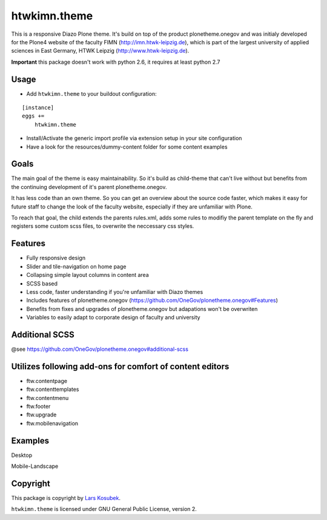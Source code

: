 htwkimn.theme
=================

This is a responsive Diazo Plone theme. It's build on top of the product plonetheme.onegov and was
initialy developed for the Plone4 website of the faculty FIMN (http://imn.htwk-leipzig.de), which is
part of the largest university of applied sciences in East Germany, HTWK Leipzig (http://www.htwk-leipzig.de).

**Important** this package doesn't work with python 2.6, it requires at least python 2.7


Usage
-----

- Add ``htwkimn.theme`` to your buildout configuration:

::

    [instance]
    eggs +=
        htwkimn.theme

- Install/Activate the generic import profile via extension setup in your site configuration
- Have a look for the resources/dummy-content folder for some content examples

Goals
------

The main goal of the theme is easy maintainability. So it's build as child-theme that can't live 
without but benefits from the continuing development of it's parent plonetheme.onegov. 

It has less code than an own theme. So you can get an overview about the source code faster, which 
makes it easy for future staff to change the look of the faculty website, especially if they are 
unfamiliar with Plone.

To reach that goal, the child extends the parents rules.xml, adds some rules to modifiy the 
parent template on the fly and registers some custom scss files, to overwrite the neccessary css 
styles. 


Features
--------
- Fully responsive design
- Slider and tile-navigation on home page
- Collapsing simple layout columns in content area
- SCSS based
- Less code, faster understanding if you're unfamiliar with Diazo themes
- Includes features of plonetheme.onegov (https://github.com/OneGov/plonetheme.onegov#Features)
- Benefits from fixes and upgrades of plonetheme.onegov but adapations won't be overwriten
- Variables to easily adapt to corporate design of faculty and university


Additional SCSS
---------------

@see https://github.com/OneGov/plonetheme.onegov#additional-scss


Utilizes following add-ons for comfort of content editors
---------------------------------------------------------
- ftw.contentpage
- ftw.contenttemplates
- ftw.contentmenu
- ftw.footer
- ftw.upgrade
- ftw.mobilenavigation


Examples
--------

Desktop

.. image:: https://raw.github.com/lkosubek/htwkimn.theme/master/docs/screenshot-desktop.jpg

Mobile-Landscape

.. image:: https://raw.github.com/lkosubek/htwkimn.theme/master/docs/screenshot-mobile-landscape.jpg


Copyright
---------

This package is copyright by `Lars Kosubek <http://larskosubek.com>`_.

``htwkimn.theme`` is licensed under GNU General Public License, version 2.

